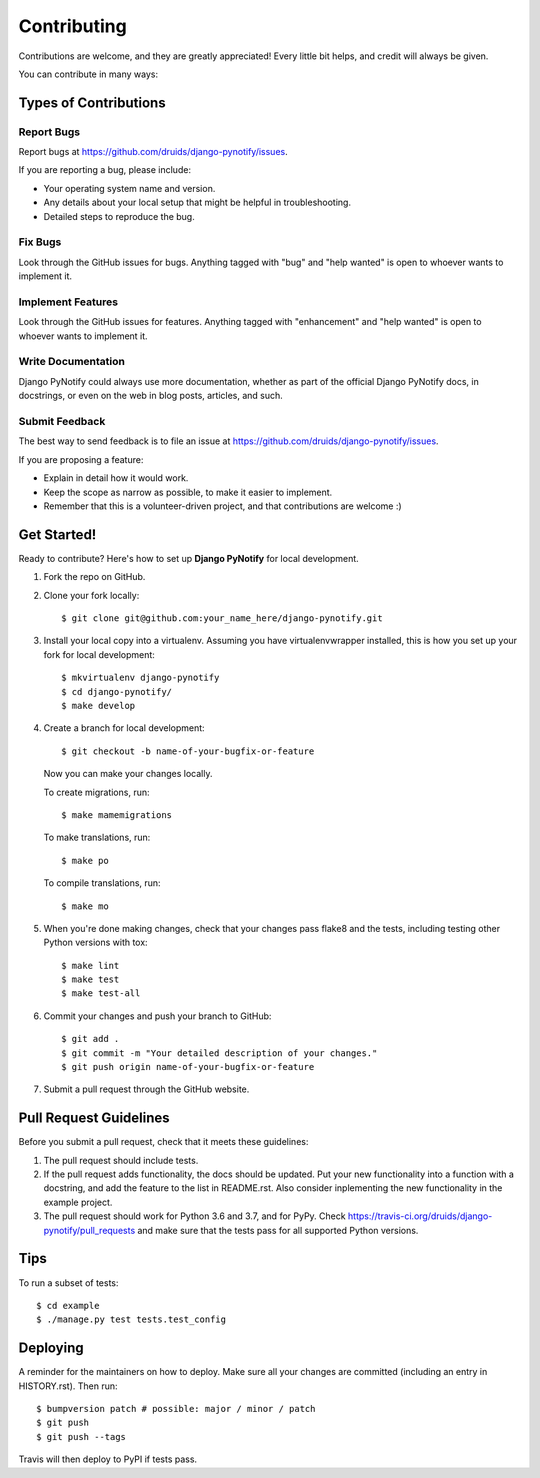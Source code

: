 .. highlight:: shell
.. _contrib:

============
Contributing
============

Contributions are welcome, and they are greatly appreciated! Every little bit
helps, and credit will always be given.

You can contribute in many ways:

Types of Contributions
----------------------

Report Bugs
~~~~~~~~~~~

Report bugs at https://github.com/druids/django-pynotify/issues.

If you are reporting a bug, please include:

* Your operating system name and version.
* Any details about your local setup that might be helpful in troubleshooting.
* Detailed steps to reproduce the bug.

Fix Bugs
~~~~~~~~

Look through the GitHub issues for bugs. Anything tagged with "bug" and "help
wanted" is open to whoever wants to implement it.

Implement Features
~~~~~~~~~~~~~~~~~~

Look through the GitHub issues for features. Anything tagged with "enhancement"
and "help wanted" is open to whoever wants to implement it.

Write Documentation
~~~~~~~~~~~~~~~~~~~

Django PyNotify could always use more documentation, whether as part of the
official Django PyNotify docs, in docstrings, or even on the web in blog posts,
articles, and such.

Submit Feedback
~~~~~~~~~~~~~~~

The best way to send feedback is to file an issue at https://github.com/druids/django-pynotify/issues.

If you are proposing a feature:

* Explain in detail how it would work.
* Keep the scope as narrow as possible, to make it easier to implement.
* Remember that this is a volunteer-driven project, and that contributions
  are welcome :)

Get Started!
------------

Ready to contribute? Here's how to set up **Django PyNotify** for local development.

1. Fork the repo on GitHub.
2. Clone your fork locally::

    $ git clone git@github.com:your_name_here/django-pynotify.git

3. Install your local copy into a virtualenv. Assuming you have virtualenvwrapper installed, this is how you set up your
   fork for local development::

    $ mkvirtualenv django-pynotify
    $ cd django-pynotify/
    $ make develop

4. Create a branch for local development::

    $ git checkout -b name-of-your-bugfix-or-feature

   Now you can make your changes locally.

   To create migrations, run::

    $ make mamemigrations

   To make translations, run::

    $ make po

   To compile translations, run::

    $ make mo

5. When you're done making changes, check that your changes pass flake8 and the
   tests, including testing other Python versions with tox::

    $ make lint
    $ make test
    $ make test-all

6. Commit your changes and push your branch to GitHub::

    $ git add .
    $ git commit -m "Your detailed description of your changes."
    $ git push origin name-of-your-bugfix-or-feature

7. Submit a pull request through the GitHub website.

Pull Request Guidelines
-----------------------

Before you submit a pull request, check that it meets these guidelines:

1. The pull request should include tests.

2. If the pull request adds functionality, the docs should be updated. Put your new functionality into a function with a
   docstring, and add the feature to the list in README.rst. Also consider inplementing the new functionality in the
   example project.

3. The pull request should work for Python 3.6 and 3.7, and for PyPy. Check
   https://travis-ci.org/druids/django-pynotify/pull_requests and make sure that the tests pass for all supported
   Python versions.

Tips
----

To run a subset of tests::

    $ cd example
    $ ./manage.py test tests.test_config

Deploying
---------

A reminder for the maintainers on how to deploy.
Make sure all your changes are committed (including an entry in HISTORY.rst).
Then run::

$ bumpversion patch # possible: major / minor / patch
$ git push
$ git push --tags

Travis will then deploy to PyPI if tests pass.
